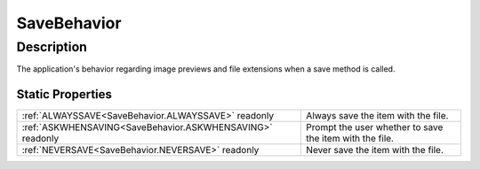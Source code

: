 .. _SaveBehavior:

================================================
SaveBehavior
================================================


Description
-----------



The application's behavior regarding image previews and file extensions when a save method is called.




Static Properties
^^^^^^^^^^^^^^^^^

+-----------------------------------------------------------+---------------------------------------------------------+
| :ref:`ALWAYSSAVE<SaveBehavior.ALWAYSSAVE>` readonly       | Always save the item with the file.                     |
+-----------------------------------------------------------+---------------------------------------------------------+
| :ref:`ASKWHENSAVING<SaveBehavior.ASKWHENSAVING>` readonly | Prompt the user whether to save the item with the file. |
+-----------------------------------------------------------+---------------------------------------------------------+
| :ref:`NEVERSAVE<SaveBehavior.NEVERSAVE>` readonly         | Never save the item with the file.                      |
+-----------------------------------------------------------+---------------------------------------------------------+












.. container:: hide

   .. toctree::
      :hidden:
      :maxdepth: 1

      
      SaveBehavior/NEVERSAVE.rst
      SaveBehavior/ALWAYSSAVE.rst
      SaveBehavior/ASKWHENSAVING.rst
      

      
      
      
      